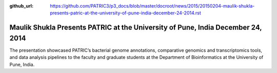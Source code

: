 :github_url: https://github.com/PATRIC3/p3_docs/blob/master/docroot/news/2015/20150204-maulik-shukla-presents-patric-at-the-university-of-pune-india-december-24-2014.rst

================================================================================
Maulik Shukla Presents PATRIC at the University of Pune, India December 24, 2014
================================================================================

.. feed-entry::
   :date: 2015-02-04

The presentation showcased PATRIC’s bacterial genome annotations,
comparative genomics and transcriptomics tools, and data analysis
pipelines to the faculty and graduate students at the Department of
Bioinformatics at the University of Pune, India.
